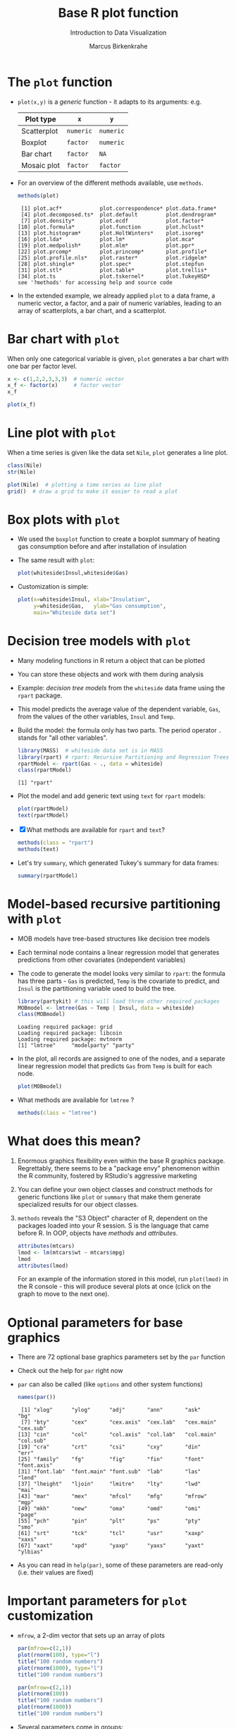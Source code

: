 #+TITLE:  Base R plot function
#+AUTHOR: Marcus Birkenkrahe
#+Subtitle: Introduction to Data Visualization
#+STARTUP: hideblocks overview indent inlineimages
#+PROPERTY: header-args:R :exports both :results output :session *R*
* The ~plot~ function

- ~plot(x,y)~ is a /generic/ function - it adapts to its arguments: e.g.

  | Plot type   | ~x~       | ~y~       |
  |-------------+---------+---------|
  | Scatterplot | ~numeric~ | ~numeric~ |
  | Boxplot     | ~factor~  | ~numeric~ |
  | Bar chart   | ~factor~  | ~NA~      |
  | Mosaic plot | ~factor~  | ~factor~  |

- For an overview of the different methods available, use ~methods~.

  #+name: methods
  #+begin_src R
    methods(plot)
  #+end_src

  #+RESULTS: methods
  #+begin_example
   [1] plot.acf*            plot.correspondence* plot.data.frame*
   [4] plot.decomposed.ts*  plot.default         plot.dendrogram*
   [7] plot.density*        plot.ecdf            plot.factor*
  [10] plot.formula*        plot.function        plot.hclust*
  [13] plot.histogram*      plot.HoltWinters*    plot.isoreg*
  [16] plot.lda*            plot.lm*             plot.mca*
  [19] plot.medpolish*      plot.mlm*            plot.ppr*
  [22] plot.prcomp*         plot.princomp*       plot.profile*
  [25] plot.profile.nls*    plot.raster*         plot.ridgelm*
  [28] plot.shingle*        plot.spec*           plot.stepfun
  [31] plot.stl*            plot.table*          plot.trellis*
  [34] plot.ts              plot.tskernel*       plot.TukeyHSD*
  see '?methods' for accessing help and source code
  #+end_example

- In the extended example, we already applied ~plot~ to a data frame, a
  numeric vector, a factor, and a pair of numeric variables, leading
  to an array of scatterplots, a bar chart, and a scatterplot.
* Bar chart with ~plot~

When only one categorical variable is given, ~plot~ generates a bar
chart with one bar per factor level.

#+begin_src R
  x <- c(1,2,2,3,3,3)  # numeric vector
  x_f <- factor(x)     # factor vector
  x_f
#+end_src

#+RESULTS:
: [1] 1 2 2 3 3 3
: Levels: 1 2 3

#+begin_src R :results graphics file :file ../img/4_barchart.png :exports both
  plot(x_f)
#+end_src

#+RESULTS:
[[file:../img/4_barchart.png]]

* Line plot with ~plot~

When a time series is given like the data set ~Nile~, ~plot~ generates a
line plot.

#+begin_src R
  class(Nile)
  str(Nile)
#+end_src

#+begin_src R :results graphics file :file ../img/4_lineplot.png :exports both
  plot(Nile)  # plotting a time series as line plot
  grid()  # draw a grid to make it easier to read a plot
#+end_src

#+RESULTS:
[[file:../img/4_lineplot.png]]

* Box plots with ~plot~

- We used the ~boxplot~ function to create a boxplot summary of heating
  gas consumption before and after installation of insulation

- The same result with ~plot~:
  #+name: whitesideplot1
  #+begin_src R :results graphics file :file ../img/4_whiteside1.png
    plot(whiteside$Insul,whiteside$Gas)
  #+end_src

  #+RESULTS: whitesideplot1
  [[file:../img/4_whiteside1.png]]

- Customization is simple:
  #+name: whitesideplot2
  #+begin_src R :results graphics file :file ../img/4_whiteside2.png :exports both
    plot(x=whiteside$Insul, xlab="Insulation",
         y=whiteside$Gas,   ylab="Gas consumption",
         main="Whiteside data set")
  #+end_src

  #+RESULTS: whitesideplot2
  [[file:../img/4_whiteside2.png]]
* Decision tree models with ~plot~

- Many modeling functions in R return a object that can be plotted

- You can store these objects and work with them during analysis

- Example: /decision tree models/ from the ~whiteside~ data frame using
  the ~rpart~ package.

- This model predicts the average value of the dependent variable,
  ~Gas~, from the values of the other variables, ~Insul~ and ~Temp~.

- Build the model: the formula only has two parts. The period operator
  ~.~ stands for "all other variables".
  #+name: rpart1
  #+begin_src R
    library(MASS)  # whiteside data set is in MASS
    library(rpart) # rpart: Recursive Partitioning and Regression Trees
    rpartModel <- rpart(Gas ~ ., data = whiteside)
    class(rpartModel)
  #+end_src

  #+RESULTS: rpart1
  : [1] "rpart"

- Plot the model and add generic text using ~text~ for ~rpart~ models:

  #+begin_src R :results graphics file :file ../img/4_rpart.png :exports both
    plot(rpartModel)
    text(rpartModel)
  #+end_src

  #+RESULTS:
  [[file:../img/4_rpart.png]]

- [X] What methods are available for ~rpart~ and ~text~?
  #+begin_src R
    methods(class = "rpart")
    methods(text)
  #+end_src

- Let's try ~summary~, which generated Tukey's summary for data frames:
  #+begin_src R
    summary(rpartModel)
  #+end_src
* Model-based recursive partitioning with ~plot~

- MOB models have tree-based structures like decision tree models

- Each terminal node contains a linear regression model that generates
  predictions from other covariates (independent variables)

- The code to generate the model looks very similar to ~rpart~: the
  formula has three parts - ~Gas~ is predicted, ~Temp~ is the covariate to
  predict, and ~Insul~ is the partitioning variable used to build the
  tree.
  #+name: MOB1
  #+begin_src R
    library(partykit) # this will load three other required packages
    MOBmodel <- lmtree(Gas ~ Temp | Insul, data = whiteside)
    class(MOBmodel)
  #+end_src

  #+RESULTS: MOB1
  : Loading required package: grid
  : Loading required package: libcoin
  : Loading required package: mvtnorm
  : [1] "lmtree"     "modelparty" "party"

- In the plot, all records are assigned to one of the nodes, and a
  separate linear regression model that predicts ~Gas~ from ~Temp~ is
  built for each node.
  #+name: MOB2
  #+begin_src R :results graphics file :file ../img/4_mob.png :exports both
    plot(MOBmodel)
  #+end_src

  #+RESULTS: MOB2
  [[file:../img/4_mob.png]]

- What methods are available for ~lmtree~ ?
  #+begin_src R
    methods(class = "lmtree")
  #+end_src
* What does this mean?

1) Enormous graphics flexibility even within the base R graphics
   package. Regrettably, there seems to be a "package envy" phenomenon
   within the R community, fostered by RStudio's aggressive marketing

2) You can define your own object classes and construct methods for
   generic functions like ~plot~ or ~summary~ that make them generate
   specialized results for our object classes.

3) ~methods~ reveals the "S3 Object" character of R, dependent on the
   packages loaded into your R session. S is the language that came
   before R. In OOP, objects have /methods/ and /attributes/.

   #+begin_src R
     attributes(mtcars)
     lmod <- lm(mtcars$wt ~ mtcars$mpg)
     lmod
     attributes(lmod)
   #+end_src

   For an example of the information stored in this model, run
   ~plot(lmod)~ in the R console - this will produce several plots at
   once (click on the graph to move to the next one).
* Optional parameters for base graphics

- There are 72 optional base graphics parameters set by the ~par~
  function

- Check out the help for ~par~ right now

- ~par~ can also be called (like ~options~ and other system functions)

  #+begin_src R
    names(par())
  #+end_src

  #+RESULTS:
  #+begin_example
   [1] "xlog"      "ylog"      "adj"       "ann"       "ask"       "bg"
   [7] "bty"       "cex"       "cex.axis"  "cex.lab"   "cex.main"  "cex.sub"
  [13] "cin"       "col"       "col.axis"  "col.lab"   "col.main"  "col.sub"
  [19] "cra"       "crt"       "csi"       "cxy"       "din"       "err"
  [25] "family"    "fg"        "fig"       "fin"       "font"      "font.axis"
  [31] "font.lab"  "font.main" "font.sub"  "lab"       "las"       "lend"
  [37] "lheight"   "ljoin"     "lmitre"    "lty"       "lwd"       "mai"
  [43] "mar"       "mex"       "mfcol"     "mfg"       "mfrow"     "mgp"
  [49] "mkh"       "new"       "oma"       "omd"       "omi"       "page"
  [55] "pch"       "pin"       "plt"       "ps"        "pty"       "smo"
  [61] "srt"       "tck"       "tcl"       "usr"       "xaxp"      "xaxs"
  [67] "xaxt"      "xpd"       "yaxp"      "yaxs"      "yaxt"      "ylbias"
  #+end_example

- As you can read in ~help(par)~, some of these parameters are
  read-only (i.e. their values are fixed)
* Important parameters for ~plot~ customization

- ~mfrow~, a 2-dim vector that sets up an array of plots
  #+name: mfrow
  #+begin_src R :session *R* :results graphics file :file ../img/4_mfrow.png :exports both
    par(mfrow=c(2,1))
    plot(rnorm(100), type="l")
    title("100 random numbers")
    plot(rnorm(1000), type="l")
    title("100 random numbers")
  #+end_src

  #+RESULTS: mfrow
  [[file:../img/4_mfrow.png]]

  #+begin_src R :session *R* :results graphics file :file ../img/4_mfrow1.png :exports both
    par(mfrow=c(2,1))
    plot(rnorm(100))
    title("100 random numbers")
    plot(rnorm(1000))
    title("100 random numbers")
  #+end_src

  #+RESULTS:
  [[file:../img/4_mfrow1.png]]

- Several parameters come in groups:

  1) The ~cex~ family scales text and symbols in relation to one
     another, e.g. ~cex.main~ scales the main plot title relative to ~cex~
     #+name: cex
     #+begin_src R :session *R* :results graphics file :file ../img/4_cex.png :exports both
       plot(rnorm(100),
            main="Double the size",
            cex=2,   # double point symbol size
            cex.main=2 # scale title relative to cex
            )
     #+end_src

     #+RESULTS: cex
     [[file:../img/4_cex.png]]

  2) The ~col~ family specifies colors for points, lines, text[fn:1]. To
     see the complete set of colors, enter ~colors()~.

     #+begin_src R :session *R* :results graphics file :file ../img/4_col.png :exports both
       plot(rnorm(100),
            main="Color me impressed",
            col      = "purple",  # color points
            col.main = "red",    # color title
            col.axis = "blue"   # color axis labels
            )
     #+end_src

     #+RESULTS:
     [[file:../img/4_col.png]]

  3) The ~font~ family specifies font types (plain = 1, bold = 2, italic
     = 3, bold italic = 4).
     #+name: font
     #+begin_src R :session *R* :results graphics file :file ../img/4_font.png :exports both
       plot(rnorm(100),
            main="Fountain of font",
            font.main = 4,  # title font bold italic
            font.lab = 3,   # axis labels in italic
            cex.main = 2    # double title font size
            )
     #+end_src

     #+RESULTS: font
     [[file:../img/4_font.png]]
* Other parameters

- ~adj~ specifies justification of the text (0=left,1=right, center=0.5)

  #+begin_src R :session *R* :results graphics file :file ../img/4_adj.png :exports both
    plot(rnorm(100), type="n")
    text(x=40,y=0,labels="Right-justified text",adj=1,font=3)
    text(x=40,y=-1,labels="Left-justified text",adj=0,font=3)
    text(x=40,y=1.5,labels="Centered text",adj=0.5,font=3)
  #+end_src

  #+RESULTS:
  [[file:../img/4_adj.png]]

  #+attr_html: :width 300px
  [[file:../img/adj.png]]

- ~lty~ and ~lwd~ specify line type and line width.
  #+name: linewidth
  #+begin_src R :session *R* :results graphics file :file ../img/4_lty.png :exports both
    plot(Nile, lty=2)
  #+end_src

  #+RESULTS: linewidth
  [[file:../img/4_lwd.png]]

  #+name: linewidth
  #+begin_src R :session *R* :results graphics file :file ../img/4_lwd.png :exports both
    plot(Nile, lwd=3)
  #+end_src

  #+RESULTS:
  [[file:../img/lwd.png]]

- [ ] How can you see current values of these parameters? Remember how
  to do this with ~options()~? What type of R object is ~par()~?

  #+begin_src R
    class(par())
    par()$lty
    par()$adj
  #+end_src

  #+RESULTS:
  : [1] "list"
  : [1] "solid"
  : [1] 0.5

* Multiple plots and passing parameters

- The ~ask~ parameter is a /logical/ flag (the default value is ~FALSE~)
  that specifies whether the graphics system should wait for a user
  response before displaying the next plot.

- [ ] How can I confirm that ~ask~ is ~logical~, and see its value?

  #+begin_src R
    class(par()$ask)
    par()$ask
  #+end_src

  #+RESULTS:
  : [1] "logical"
  : [1] FALSE

- [ ] See e.g. ~example(Nile)~ in the R console (not in Org-mode -
  because this involves OS shell commands which Emacs cannot render)

- This option is not always set correctly after displaying multiple
  plots - it must be set back by hand with ~par(ask = FALSE)~.

- Some parameters cannot be set as passing parameters, e.g. ~las~ -
  usually for different plot types (e.g. mosaic plots).
* Adding points and lines to a scatterplot
#+attr_html: :width 700px
[[../img/4_details.png]]

* Starting ~plot~ without bells and whistles

- Starting point is calories vs. sugars from the ~UScereal~ data frame
  #+name: cerealplot
  #+begin_src R :results graphics file :file ../img/4_cereal.png :exports both
    par(mfrow=c(1,1))
    library(MASS)
    x <- UScereal$sugars
    y <- UScereal$calories
    plot(x,y)
  #+end_src

  #+RESULTS:
  [[file:../img/4_cereal.png]]

- ~mfrow~ creates a persistent 1x1 array (single plot)
- Variables ~x~, ~y~ are defined because we use them again
- ~plot(x,y)~ is invoked to get a simple scatterplot

* Adding axis labels ~xlab~, ~ylab~, and ~type~

- The next block invokes ~plot~ again, but with three optional
  arguments:

  1) ~xlab~: a ~character~ string for the x-axis label
  2) ~ylab~: a ~character~ string for the y-axis label
  3) ~type = "n"~: specifies that the plot is constructed but /not
     displayed/
  #+name: cerealplot_nothing
  #+begin_src R :results graphics file :file ../img/4_cereal1.png :exports both
    plot(x,y,
         xlab="Grams of sugar per serving",
         ylab="Calories per serving",
         type = "n")
  #+end_src
  
  #+RESULTS:
  [[file:../img/4_cereal1.png]]

* Highlighting outliers with ~points~

- ~points~ behaves much like ~plot~. It adds points to an existing plot.

- [X] Is ~points~ a /generic/ R function?
  #+begin_src R
    methods(points)
  #+end_src

- The function takes the coordinate vectors of points to plot

- We want to distinguish outliers and non-outliers. Our definition for
  outliers: cereals with more than 300 calories per serving.

- To extract the subvectors, we define an index vector - it contains
  only the index value of the outliers.
  #+begin_src R
    index <- which(y > 300) # y is our calorie vector
    index # vector of outlier value indices
    x[index]  # UScereal$sugars[index] outliers
    y[index]  # UScereal$calories[index] outliers
    x[-index]  # UScereal$sugars[index] non-outliers
    y[-index]  # UScereal$calories[index] non-outliers
  #+end_src

- We plot the non-outliers with one type of point (~pch=16~), the
  outliers with another (~pch=18~) and twice as large (~cex=2~).

- Now we're ready to enhance our basic plot.
  #+name: cerealplot_outliers
  #+begin_src R :results graphics file :file ../img/4_cereal2.png :exports both :noweb yes
    <<cerealplot_nothing>>
    index <- which(y > 300)
    points(x[-index], y[-index], pch=16)
    points(x[index], y[index], pch=18, cex=2)
  #+end_src

  #+RESULTS:
  [[file:../img/4_cereal2.png]]

* Add reference lines with ~abline~

- The final four lines of code add two reference lines using linear
  regression models.

- Now we're ready to enhance our basic plot.
  #+name: cerealplot_trends
  #+begin_src R :results graphics file :file ../img/4_cereal3.png :exports both :noweb yes
    <<cerealplot_outliers>>
    olsModel <- lm(y ~ x) # linear regression on y = f(x)
    abline(olsModel, lty=3)  # draw thin dotted line
    library(robustbase)
    robustModel <- lmrob(y ~ x)
    abline(robustModel, lty=2, lwd=2)
  #+end_src

  #+RESULTS: cerealplot_models
  [[file:../img/4_cereal3.png]]

- ~lm~ is called to construct a linear regression model via the method
  of [[https://www.r-bloggers.com/2017/07/ordinary-least-squares-ols-linear-regression-in-r/][ordinary least squares]] - this is the most popular linear model

- ~abline~ is called to display the model prediction (based on intercept
  and slope of the linear function generated). ~lty=3~ is a dotted line.

- ~lmrob~ is a robust linear model from the ~robustbase~ package - it is
  outlier-resistant. ~lty=2, ~lwd=2~ gives a thick dashed line

- [ ] Do you think ~abline~ is a generic function?
  #+begin_src R
    methods(abline)
  #+end_src

* Customization with vectors

- Consider the following code to plot ~whiteside~ variables
  #+begin_src R :results graphics file :file ../img/4_pch.png :exports both
    plot(
      x = whiteside$Temp,
      y = whiteside$Gas,
      pch=c(6,16)[whiteside$Insul])
  #+end_src

  #+RESULTS:
  [[file:../img/4_pch.png]]

- ~c(6,16)~ defines a 2-dimensional vector of the same length as ~Insul~
  but uses ~pch=6~ when ~Insul = "Before"~, and ~pch=16~ when ~Insul="After"~:
  #+begin_src R
    c(6,16)[whiteside$Insul]
  #+end_src

- The ~pch~ parameter will accept a vector argument of the same length
  as the ~x~- and ~y~-vectors used to create the scatterplot

- Point sizes (~cex~) and colors (~col~) can also be specifed this way

* Adding text to a plot

- The ~text~ function works similarly to the other customizing functions

- ~text~ specifies: x- and y-position of the text, and the text itself.

- Left-right alignment is specified by ~adj~ whose default is centered
  (~0.5~). To justify right, we need to set it to ~adj=1~

- The code block is growing, so let's look at the ~text~ addition alone:
  #+begin_example R
    pointLabels <- paste(rownames(UScereal)[index], "-->")
    text(
      x=11,  # x-coordinate of text field, ca. x[which(y>300)]-0.5,
      y=y[index], # y-coordinate of text field
      labels=pointLabels,  # text for text field
      adj=1,  # text is right justified
      family="mono", # use mono spaced font family
      font=1) # exact font depends on font family used
  #+end_example

  1) We define a text label. The ~paste~ function concatenates vectors
     after converting to ~character~. Here, it concatenates a value of
     the data frame and the character ~-->~
     #+begin_src R
       paste("Result: ", 100)
       class(paste("Result: ", 100))
     #+end_src

  2) Let's take the expression ~rownames(UScereal)[index]~ apart[fn:2]:
     You've seen this indexing structure before, in ~par()$lty~.

     ~rownames~ extracts the names of rows of a data frame:
     #+begin_src R
       rownames(UScereal)  # all row names of data frame = all cereal types
     #+end_src

     ~index~ was defined earlier as a subset of ~UScereal$calories~ values
     greater than the outlier cutoff value 300: ~index <- which(y > 300)~

     Hence, ~rownames(UScereal)[index]~ extracts the cereal names
     associated with the outlying values and puts them in the text box:
     #+begin_src R
       rownames(UScereal)[index]
     #+end_src

  3) Inside the ~text~ function, we have three sections:
     - coordinates x and y for the text field[fn:3]
     - labels, namely the text to be printed in the plot
     - formatting parameters like text justification, font type etc.

- The complete R code block for printout looks like this now:
  #+name: cerealplot_text
  #+begin_src R :results graphics file :file ../img/4_cereals4.png :exports both :noweb yes
    <<cerealplot_trends>>
    pointLabels <- paste(rownames(UScereal)[index], "-->")
    text(
      x=11,
      y=y[index],
      labels=pointLabels,
      adj=1,
      family="mono",
      font=1)
  #+end_src

  #+RESULTS:
  [[file:../img/4_cereals4.png]]

* Adding a legend to a plot

 -->> [[https://raw.githubusercontent.com/birkenkrahe/dviz/piHome/org/scatterplot.org][IF YOU MISSED THE LAST 1-2 SESSIONS DOWNLOAD THIS]]:
      https://tinyurl.com/55p5yw6f <<--

- The ~legend~ function adds a boxed explanatory text display

- It can be used like the ~text~ function: box location and text

- It has many more optional parameters (check out ~help(legend)~)
  #+attr_html: :width 500px
  [[../img/4_legend.png]]

- Let's look at the code fragment for the legend only:
  #+begin_example R
    legend(
    x = "topright",  # set location in plot
    legend = c("OLS line", "robust line")) # print legend labels
    lty = c(3,2),   # set line type for 2 legend items
    lwd = c(1,2))  # set line width for 2 legend items
  #+end_example

  1) The first (~x~) argument sets the location in the plot
  2) The ~legend~ parameter prints the legend labels (text)
  3) The next parameters link the legend to the plot:
     - ~lty=3~, ~lwd=1~ is the dotted thin upper line (OLS fit)
     - ~lty=2~, ~lwd=2~ is the dashed thick lower line (robust fit)

- Our final R code block:
  #+begin_src R :results graphics file :file ../img/4_cereals5.png :exports both :noweb yes
    <<cerealplot_text>>
    legend(
      x = "topright", 
      lty = c(3,2),
      lwd = c(1,2),
      legend = c("OLS line", "robust line"))
  #+end_src

  #+RESULTS:
  [[file:../img/4_cereals5.png]]

* Customizing axes

- You already know about labelling axes with ~xlab~ and ~ylab~

- In addition, the limits of the axes can be set with ~xlim~ and ~ylim~

- The ~par~ function offers additional parameters like ~las~ and ~side~

- ~las~ specifies the orientation of the axis labels:
  1) ~las=0~ : labels are displayed axis-parallel (default)
  2) ~las=1~ : labels are always horizontal
  3) ~las=2~ : labels are always perpendicular to the axis
  4) ~las=3~ : labels are always vertical

- To aid readability, you may also have to adjust ~cex.lab~

- Example:
  #+begin_src R :results graphics file :file ../img/4_las.png :exports both
    par(las=0, mfrow=c(2,2))   # labels are axis parallel
    plot(Nile, main="las=0")  
    par(las=1)                 # labels horizontal
    plot(Nile, main="las=1")
    par(las=2)                 # labels axis perpendicular
    plot(Nile, main="las=2")
    par(las=3)                 # labels vertical
    plot(Nile, main="las=3")
  #+end_src

  #+RESULTS:
  [[file:../img/4_las.png]]

* Specifying your own axes

- You can specify your own axes in two steps:
  1. execute the base graphics function with ~axes = FALSE~
  2. Use the ~axis~ function to specify your own axes

- The default axes are now suppressed and you need to set:
  1) ~side = 1~ : creates (default) lower x-axis below the plot
  2) ~side = 2~ : creates (default) y-axis left of the plot
  3) ~side = 3~ : creates upper x-axis above the plot
  4) ~side = 4~ : creates a y-axis right of the plot

- Example: boxplot of the range of ~sugars~ values for each of the three
  levels of ~shelf~ value in the ~UScereal~ dataframe:
  1) ~shelf = 1~ is at the floor level
  2) ~shelf = 2~ is the middle shelf (kid-eye-level)
  3) ~shelf = 3~ is on the top shelf (adult-eye-level)

- Box plot without axes: The ~varwidth~ parameter creates a boxplot of
  variable width so that the width of each individual boxplot reflects
  the number of different cereals on each shelf.
  #+begin_src R :results graphics file :file ../img/4_axis1.png :exports both
    boxplot(
      sugars ~ shelf,
      data = UScereal,
      axes = FALSE,  # this removes the default axes
      xlab = "Shelf",
      ylab = "Grams of sugar per serving",
      varwidth = TRUE)
  #+end_src

  #+RESULTS:
  [[file:../img/4_axis1.png]]
  
- Box plot with axis specified using ~axis~: 
  #+begin_src R :results graphics file :file ../img/4_axis2.png :exports both
    boxplot(
      sugars ~ shelf,
      data = UScereal,
      axes = FALSE,  # this removes the default axes
      xlab = "Shelf",
      ylab = "Grams of sugar per serving",
      varwidth = TRUE)
    axis(                # construct bottom axis (shelf value)
      side = 1,          # lower axis below plot
      at = c(1,2,3),     # tick marks
      labels = c(1,2,3)) # number labels
    yRange <- seq(0, max(UScereal$sugars), by=5)
      axis(             # construct y-axis
      side = 2,         # y axis left of plot
      at = yRange,      # tick marks
      labels = yRange)  # number labels
    axis(               # construct top axis (shelf location)
      side = 3,         # upper axis above plot
      at = c(1,2,3),    # tick marks
      labels = c("Floor", "Mid", "Top"))  # text labels
  #+end_src

  #+RESULTS:
  [[file:../img/4_axis2.png]]
  
* Lab session: adding details to plots
#+attr_html: :width 400px
[[../img/4_gnome.jpg]]

- Open the raw practice file in GitHub
- Identify yourself as the author and pledge
- Solve the problems using R code blocks
- Submit the completed file to Canvas

* Footnotes

[fn:1] DEFINITION NOT FOUND.

[fn:2] The need to deconstruct, as it were, complex functional
expressions in R, is similar to getting a mathematical formula and
having to take it apart using your knowledge of the laws of
mathematics. If you don't enjoy this type of thing you probably won't
study math (or you have to learn a lot more things by heart).

[fn:3] It would be better not to have to look at the plot to determine
the place of the text box, e.g. with the expression
~x[which(y>300)]-0.5~ or ~(x[which(y>300)[2]]-x[which(y>300)[1]])~, which
returns the x-position that belongs to the y-value outlier.
